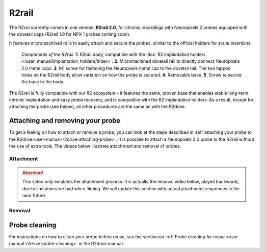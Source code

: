.. _user-manual-r2rail:

R2rail
====================


The R2rail currently comes in one version: **R2rail 2.0**, for chronic recordings with Neuropixels 2 probes equipped with the dovetail caps (R2rail 1.0 for NPX 1 probes coming soon). 

It features micromachined rails to easily attach and secure the probes, similar to the official holders for acute insertions.

.. figure:: ../../_static/images/r2rail_components.png
   :height: 300px

   *Components of the R2rail.*
   **1**. R2rail body, compatible with the :doc:`R2 implantation holders </user_manual/implantation_holders/index>`.
   **2**. Micromachined dovetail rail to directly connect Neuropixels 2.0 metal caps.
   **3**. M1 screw for fastening the Neuropixels metal cap to the dovetail rail. The two tapped holes on the R2rail body allow variation on how the probe is secured.
   **4**. Removable base.
   **5**. Screw to secure the base to the body.




The R2rail is fully compatible with our R2 ecosystem – it features the same, proven base that enables stable long-term chronic implantation and easy probe recovery, and is compatible with the R2 implantation holders. As a result, except for attaching the probe (see below), all other procedures are the same as with the R2drive. 


.. _user-manual-r2rail-attaching-probe:

Attaching and removing your probe
---------------------------------
To get a feeling on how to attach or remove a probe, you can look at the steps described in :ref:`attaching your probe to the R2drive<user-manual-r2drive-attaching-probe>`.
It is possible to attach a Neuropixels 2.0 probe to the R2rail without the use of extra tools. The videos below illustrate attachment and removal of probes.


.. _user-manual-r2rail-attachment:

Attachment
^^^^^^^^^^

.. attention::

   This video only emulates the attachment process. It is actually the removal video below, played backwards, due to limitations we had when
   filming. We will update this section with actual attachment sequences in the near future.

.. raw:: html

   <iframe width="560" height="315" src="https://www.youtube.com/embed/vkdxY-Ig_YU" title="Attaching probe to R2rail" frameborder="0" allow="accelerometer; autoplay; clipboard-write; encrypted-media; gyroscope; picture-in-picture" allowfullscreen></iframe>

.. _user-manual-r2rail-removal:

Removal
^^^^^^^

.. raw:: html

   <iframe width="560" height="315" src="https://youtube.com/embed/Vq41W80wJkg" title="Probe removal from R2rail" frameborder="0" allow="accelerometer; autoplay; clipboard-write; encrypted-media; gyroscope; picture-in-picture" allowfullscreen></iframe>




.. _user-manual-r2rail-probe-cleaning:

Probe cleaning
--------------

For instructions on how to clean your probe before reuse, see the section on :ref:`Probe cleaning for reuse <user-manual-r2drive-probe-cleaning>` in the R2drive manual.






